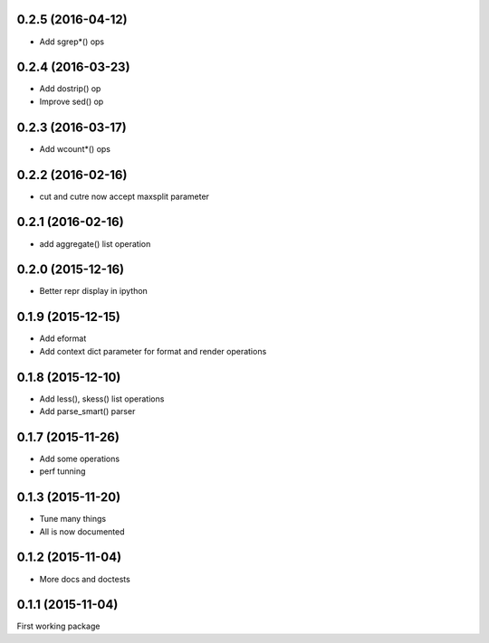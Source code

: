 0.2.5 (2016-04-12)
------------------

* Add sgrep*() ops

0.2.4 (2016-03-23)
------------------

* Add dostrip() op
* Improve sed() op

0.2.3 (2016-03-17)
------------------

* Add wcount*() ops

0.2.2 (2016-02-16)
------------------

* cut and cutre now accept maxsplit parameter

0.2.1 (2016-02-16)
------------------

* add aggregate() list operation

0.2.0 (2015-12-16)
------------------

* Better repr display in ipython

0.1.9 (2015-12-15)
------------------

* Add eformat
* Add context dict parameter for format and render operations

0.1.8 (2015-12-10)
------------------

* Add less(), skess() list operations
* Add parse_smart() parser

0.1.7 (2015-11-26)
------------------

* Add some operations
* perf tunning

0.1.3 (2015-11-20)
------------------

* Tune many things
* All is now documented

0.1.2 (2015-11-04)
------------------

* More docs and doctests

0.1.1 (2015-11-04)
------------------
First working package